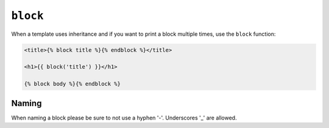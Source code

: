 ``block``
=========

When a template uses inheritance and if you want to print a block multiple
times, use the ``block`` function:

.. code-block:: jinja

    <title>{% block title %}{% endblock %}</title>

    <h1>{{ block('title') }}</h1>

    {% block body %}{% endblock %}

Naming
------

When naming a block please be sure to not use a hyphen '-'. Underscores '_' are allowed.

.. seealso:: :doc:`extends<../tags/extends>`, :doc:`parent<../functions/parent>`

